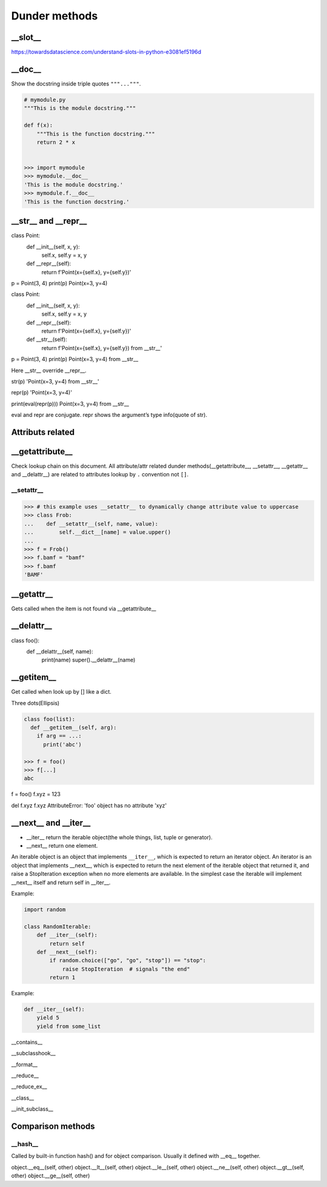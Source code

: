 ==============
Dunder methods
==============

__slot__
--------

https://towardsdatascience.com/understand-slots-in-python-e3081ef5196d

__doc__
-------

Show the docstring inside triple quotes ``"""..."""``.

.. code:: python

  # mymodule.py
  """This is the module docstring."""

  def f(x):
      """This is the function docstring."""
      return 2 * x

  
  >>> import mymodule
  >>> mymodule.__doc__
  'This is the module docstring.'
  >>> mymodule.f.__doc__
  'This is the function docstring.'

__str__ and __repr__
--------------------

class Point:
    def __init__(self, x, y):
        self.x, self.y = x, y
    def __repr__(self):
        return f'Point(x={self.x}, y={self.y})'

p = Point(3, 4)
print(p)
Point(x=3, y=4)

class Point:
    def __init__(self, x, y):
        self.x, self.y = x, y
    def __repr__(self):
        return f'Point(x={self.x}, y={self.y})'
    def __str__(self):
        return f'Point(x={self.x}, y={self.y}) from __str__'

p = Point(3, 4)
print(p)
Point(x=3, y=4) from __str__
 
Here __str__ override __repr__.
 
str(p)
'Point(x=3, y=4) from __str__'
 
repr(p)
'Point(x=3, y=4)'
 
print(eval(repr(p)))
Point(x=3, y=4) from __str__
 
eval and repr are conjugate. repr shows the argument’s type info(quote of str).

Attributs related
-----------------

__getattribute__
----------------

Check lookup chain on this document. All attribute/attr related dunder methods(__getattribute__, __setattr__, __getattr__ and __delattr__) are related to attributes lookup by ``.`` convention not ``[]``.

__setattr__
^^^^^^^^^^^

>>> # this example uses __setattr__ to dynamically change attribute value to uppercase
>>> class Frob:
...    def __setattr__(self, name, value):
...        self.__dict__[name] = value.upper()
...
>>> f = Frob()
>>> f.bamf = "bamf"
>>> f.bamf
'BAMF'

__getattr__
-----------

Gets called when the item is not found via __getattribute__


__delattr__
-----------

class foo():
    def __delattr__(self, name): 
        print(name)
        super().__delattr__(name)
    

__getitem__
-----------

Get called when look up by [] like a dict.

Three dots(Ellipsis)

.. code:: python

  class foo(list):
    def __getitem__(self, arg):
      if arg == ...:
        print('abc')
  
  >>> f = foo()
  >>> f[...]
  abc


f = foo()
f.xyz = 123

del f.xyz
f.xyz
AttributeError: 'foo' object has no attribute 'xyz'


__next__ and __iter__
---------------------

* __iter__ return the iterable object(the whole things, list, tuple or generator).
* __next__ return one element.

An iterable object is an object that implements ``__iter__``, which is expected to return an iterator object.
An iterator is an object that implements __next__, which is expected to return the next element of the iterable object that returned it, and raise a StopIteration exception when no more elements are available.
In the simplest case the iterable will implement __next__ itself and return self in __iter__.
 
Example:

.. code:: python

  import random

  class RandomIterable:
      def __iter__(self):
          return self
      def __next__(self):
          if random.choice(["go", "go", "stop"]) == "stop":
              raise StopIteration  # signals "the end"
          return 1
   
Example:

.. code:: python

  def __iter__(self):
      yield 5
      yield from some_list



__contains__

__subclasshook__

__format__

__reduce__

__reduce_ex__

__class__

__init_subclass__



Comparison methods
------------------

__hash__
^^^^^^^^

Called by built-in function hash() and for object comparison. Usually it defined with __eq__ together.

object.__eq__(self, other)
object.__lt__(self, other)
object.__le__(self, other)
object.__ne__(self, other)
object.__gt__(self, other)
object.__ge__(self, other)
